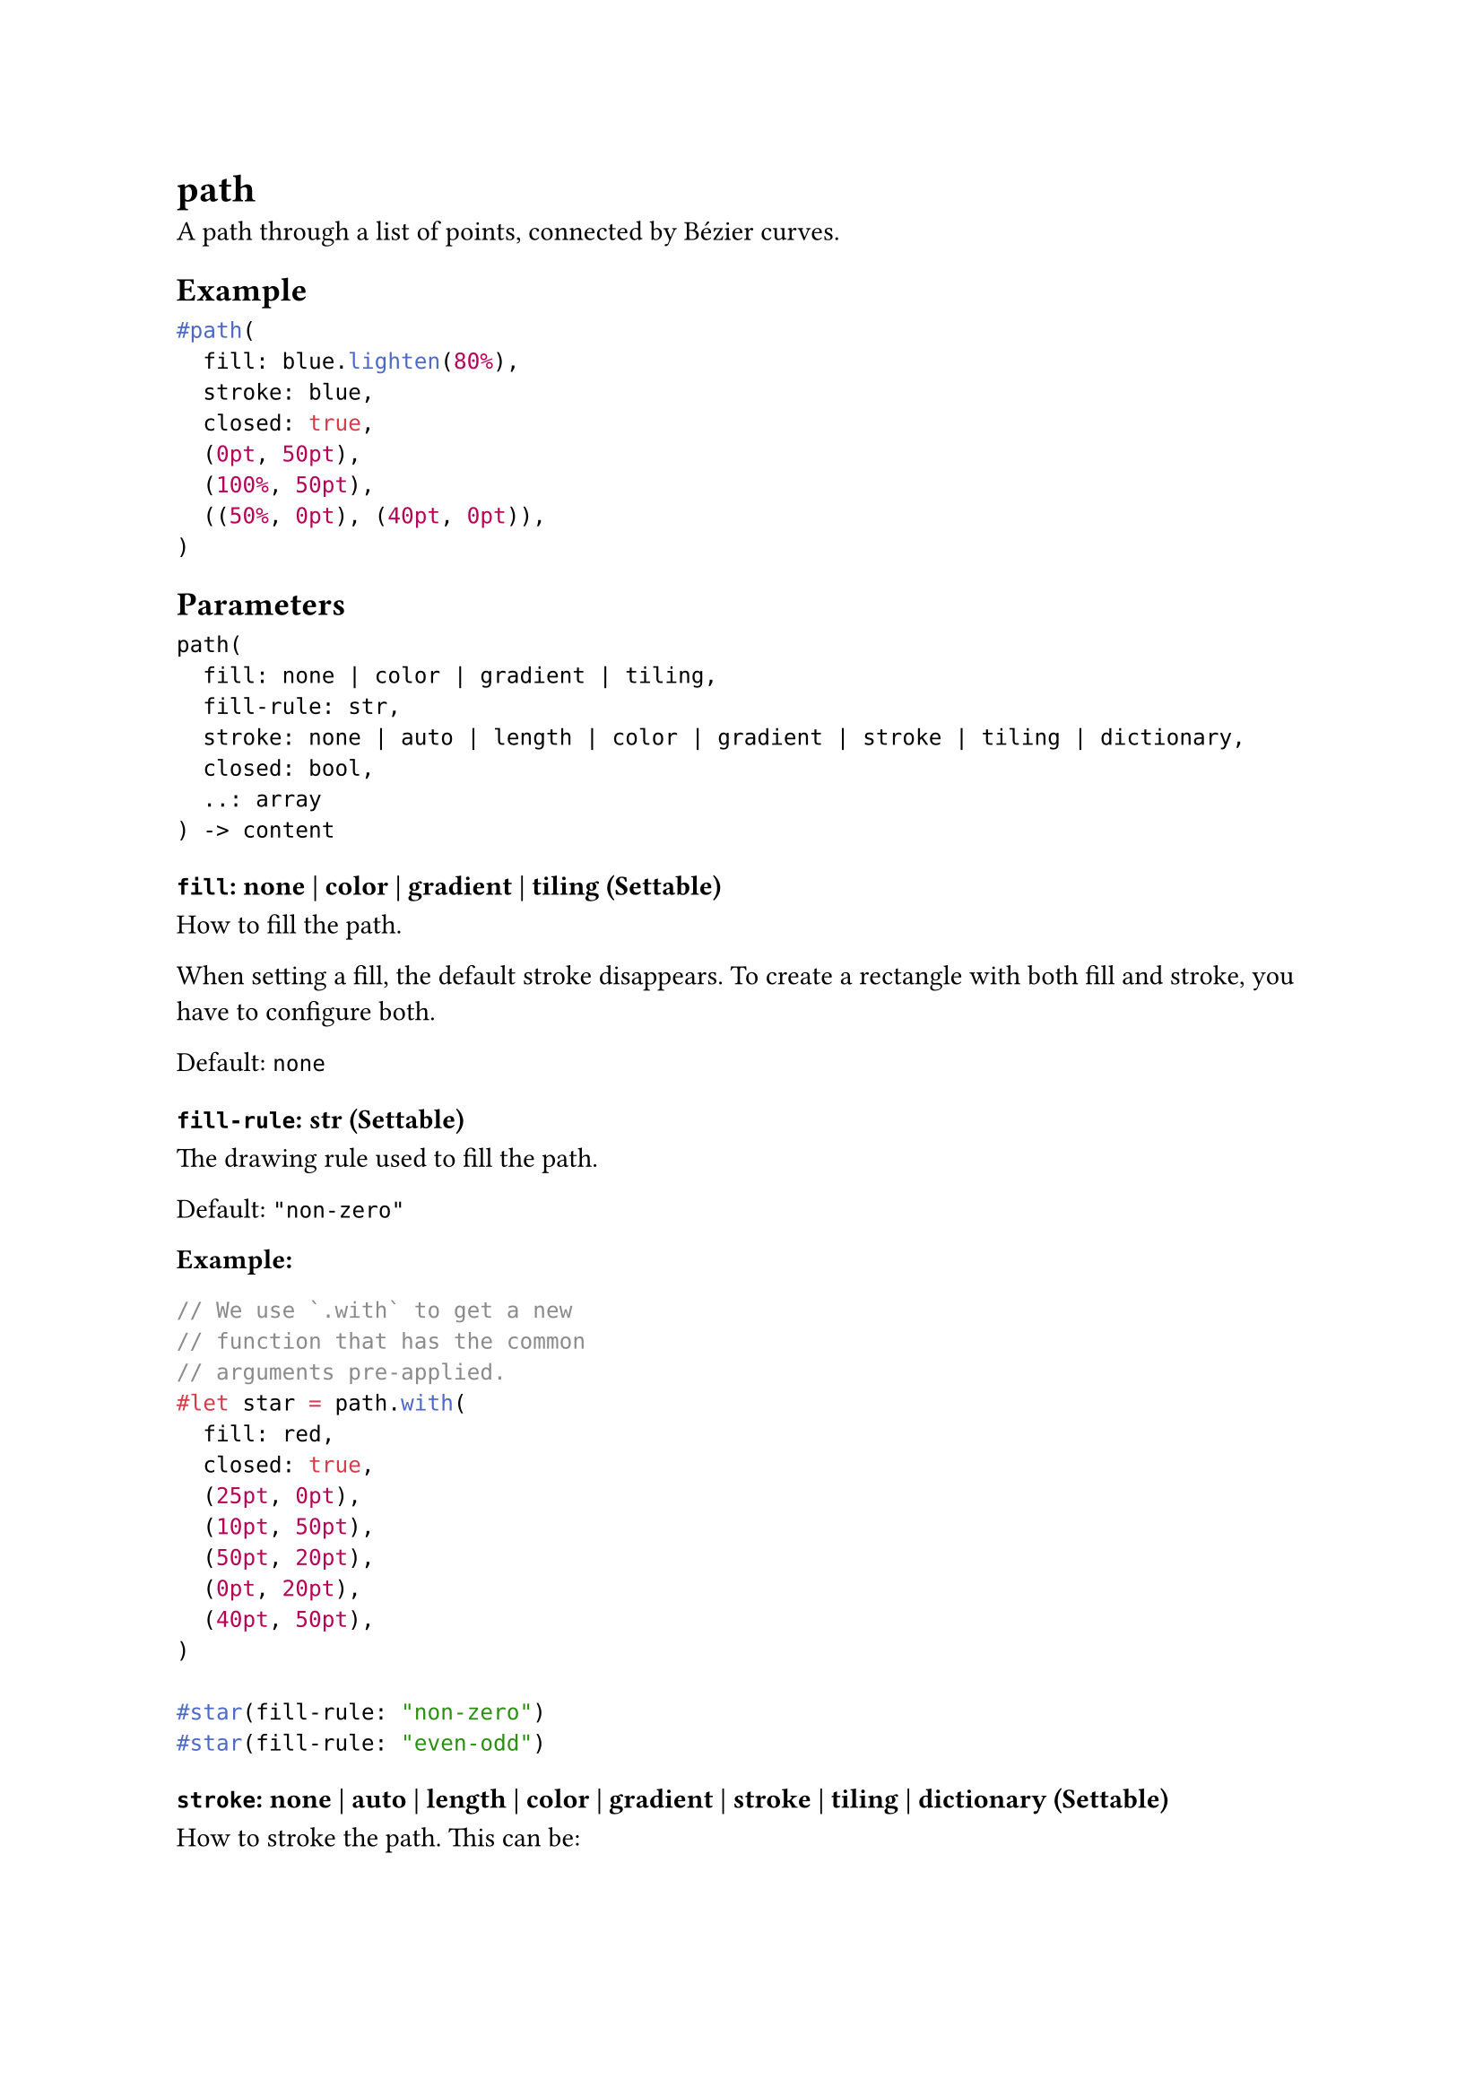 = path

A path through a list of points, connected by Bézier curves.

== Example

```typst
#path(
  fill: blue.lighten(80%),
  stroke: blue,
  closed: true,
  (0pt, 50pt),
  (100%, 50pt),
  ((50%, 0pt), (40pt, 0pt)),
)
```

== Parameters

```
path(
  fill: none | color | gradient | tiling,
  fill-rule: str,
  stroke: none | auto | length | color | gradient | stroke | tiling | dictionary,
  closed: bool,
  ..: array
) -> content
```

=== `fill`: none | color | gradient | tiling (Settable)

How to fill the path.

When setting a fill, the default stroke disappears. To create a rectangle with both fill and stroke, you have to configure both.

Default: `none`

=== `fill-rule`: str (Settable)

The drawing rule used to fill the path.

Default: `"non-zero"`

*Example:*
```typst
// We use `.with` to get a new
// function that has the common
// arguments pre-applied.
#let star = path.with(
  fill: red,
  closed: true,
  (25pt, 0pt),
  (10pt, 50pt),
  (50pt, 20pt),
  (0pt, 20pt),
  (40pt, 50pt),
)

#star(fill-rule: "non-zero")
#star(fill-rule: "even-odd")
```

=== `stroke`: none | auto | length | color | gradient | stroke | tiling | dictionary (Settable)

How to #link("/docs/reference/visualize/stroke/")[stroke] the path. This can be:

Can be set to `none` to disable the stroke or to `auto` for a stroke of `1pt` black if and if only if no fill is given.

Default: `auto`

=== `closed`: bool (Settable)

Whether to close this path with one last Bézier curve. This curve will take into account the adjacent control points. If you want to close with a straight line, simply add one last point that's the same as the start point.

Default: `false`

=== `vertices`: array (Required, Positional, Variadic)

The vertices of the path.

Each vertex can be defined in 3 ways:

- A regular point, as given to the #link("/docs/reference/visualize/line/")[line] or #link("/docs/reference/visualize/polygon/")[polygon] function.
- An array of two points, the first being the vertex and the second being the control point. The control point is expressed relative to the vertex and is mirrored to get the second control point. The given control point is the one that affects the curve coming _into_ this vertex (even for the first point). The mirrored control point affects the curve going out of this vertex.
- An array of three points, the first being the vertex and the next being the control points (control point for curves coming in and out, respectively).
